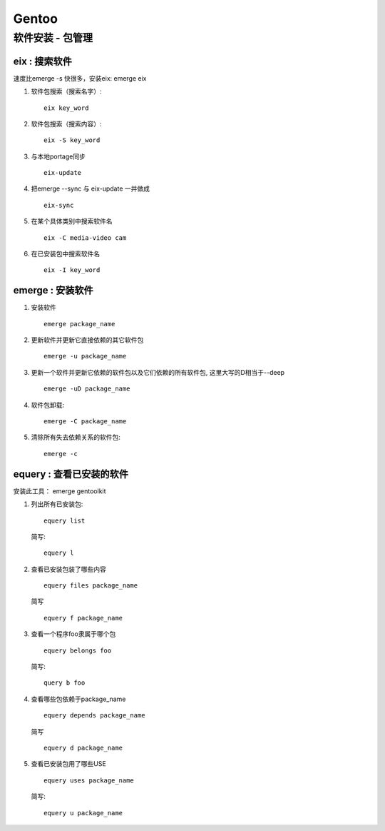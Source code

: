 Gentoo
==========

软件安装 - 包管理 
---------------------------------

eix : 搜索软件
~~~~~~~~~~~~~~~~~~~~~~~~~~~~~~~~~~
速度比emerge -s 快很多，安装eix: emerge eix

#. 软件包搜索（搜索名字）::
    
    eix key_word

#. 软件包搜索（搜索内容）::
    
    eix -S key_word

#. 与本地portage同步 ::

    eix-update

#. 把emerge --sync 与 eix-update 一并做成 ::

    eix-sync

#. 在某个具体类别中搜索软件名 ::

    eix -C media-video cam

#. 在已安装包中搜索软件名 ::

    eix -I key_word

emerge : 安装软件
~~~~~~~~~~~~~~~~~~~~~~~~~~~~~~~~~~~

#. 安装软件 ::

    emerge package_name

#. 更新软件并更新它直接依赖的其它软件包 ::

    emerge -u package_name

#. 更新一个软件并更新它依赖的软件包以及它们依赖的所有软件包, 这里大写的D相当于--deep ::
    
    emerge -uD package_name

#. 软件包卸载::
    
    emerge -C package_name

#. 清除所有失去依赖关系的软件包::
    
    emerge -c


equery : 查看已安装的软件
~~~~~~~~~~~~~~~~~~~~~~~~~~~~~~~~~~~~~~~~~~~~~

安装此工具： emerge gentoolkit

#. 列出所有已安装包::

        equery list 

   简写::

        equery l

#. 查看已安装包装了哪些内容 ::
         
        equery files package_name
 
   简写 ::

        equery f package_name

#. 查看一个程序foo隶属于哪个包 ::

        equery belongs foo 

   简写::

        query b foo

#. 查看哪些包依赖于package_name ::

        equery depends package_name 
    
   简写 ::
        
        equery d package_name

#. 查看已安装包用了哪些USE ::
    
        equery uses package_name

   简写::

        equery u package_name



